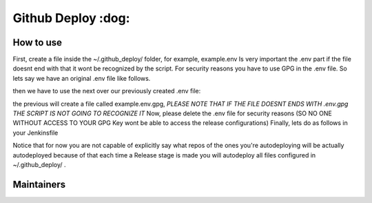 ========================
Github Deploy :dog: 
========================

.. image:: https://svgshare.com/i/Zhy.svg
    :target: https://svgshare.com/i/Zhy.sv

.. image:: https://img.shields.io/badge/Maintained%3F-yes-green.svg
    :target: https://github.com/n4b3ts3/github_deploy/graphs/commit-activity

.. image:: https://img.shields.io/github/license/n4b3ts3/github_deploy.svg
    :target: https://github.com/n4b3ts3/github_deploy/blob/master/LICENSE

.. image:: https://img.shields.io/github/release/n4b3ts3/github_deploy.svg
    :target: https://github.com/n4b3ts3/github_deploy/releases/

.. image:: https://img.shields.io/github/issues/n4b3ts3/github_deploy.svg
    :target: https://img.shields.io/github/release/n4b3ts3/github_deploy/issues/

.. image:: https://badgen.net/badge/Open%20Source%20%3F/Yes%21/blue?icon=github
    :target: https://github.com/n4b3ts3/github_deploy/

------------
How to use
------------
First, create a file inside the ~/.github_deploy/ folder, for example, example.env
Is very important the .env part if the file doesnt end with that it wont be recognized by the script.
For security reasons you have to use GPG in the .env file. 
So lets say we have an original .env file like follows.

.. code-block:: bash
        export GD_USERNAME=<your-username>
        export PAT=<your-encrypted-pat>
        export REPOSITORY=<your-repository>
        export BRANCH=<your-target-branch>
        export TAG=<vX.X.X>
        export DESCRIPTION=<your-release-description>
        export PRERELEASE=<true|false>
        export GEN_PREREL_NOTES=<true|false>
        export DRAFT=<true|false>

then we have to use the next over our previously created .env file:

.. code-block:: bash
        gpg -r <your-key-id> -e <your-file>.env 


the previous will create a file called example.env.gpg, `PLEASE NOTE THAT IF THE FILE DOESNT ENDS WITH .env.gpg THE SCRIPT IS NOT GOING TO RECOGNIZE IT` 
Now, please delete the .env file for security reasons (SO NO ONE WITHOUT ACCESS TO YOUR GPG Key wont be able to access the release configurations)
Finally, lets do as follows in your Jenkinsfile

.. code-block:: groovy
        pipeline{
            agent any
            stages{
                stage("Build"){
                    steps{
                        sh "echo Do your Build steps as you pleased"
                    }
                }
                
                stage("Test"){
                    steps{
                        sh "echo Do your Test steps as you pleased"
                    }
                }

                stage("Release"){
                    steps{
                        sh "github_deploy.sh /path/to/my/build1 /path/to/my/build2 /path/to/my/buildn  << <your-key-id>"
                    }
                }

                stage("Deploy"){
                    steps{
                        sh "echo Do your Deploy steps as you pleased"
                    }
                }
            }
        }

Notice that for now you are not capable of explicitly say what repos of the ones you're autodeploying will be actually autodeployed because of that
each time a Release stage is made you will autodeploy all files configured in ~/.github_deploy/ .

---------------
Maintainers
---------------
.. image:: https://img.shields.io/badge/maintainer-n4b3ts3-blue
    :target: mailto://n4b3ts3@gmail.com

